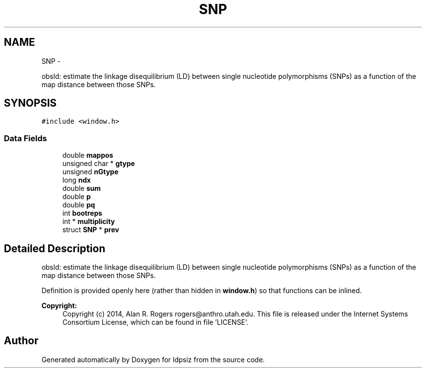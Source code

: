 .TH "SNP" 3 "Wed May 14 2014" "Version 0.1" "ldpsiz" \" -*- nroff -*-
.ad l
.nh
.SH NAME
SNP \- 
.PP
obsld: estimate the linkage disequilibrium (LD) between single nucleotide polymorphisms (SNPs) as a function of the map distance between those SNPs\&.  

.SH SYNOPSIS
.br
.PP
.PP
\fC#include <window\&.h>\fP
.SS "Data Fields"

.in +1c
.ti -1c
.RI "double \fBmappos\fP"
.br
.ti -1c
.RI "unsigned char * \fBgtype\fP"
.br
.ti -1c
.RI "unsigned \fBnGtype\fP"
.br
.ti -1c
.RI "long \fBndx\fP"
.br
.ti -1c
.RI "double \fBsum\fP"
.br
.ti -1c
.RI "double \fBp\fP"
.br
.ti -1c
.RI "double \fBpq\fP"
.br
.ti -1c
.RI "int \fBbootreps\fP"
.br
.ti -1c
.RI "int * \fBmultiplicity\fP"
.br
.ti -1c
.RI "struct \fBSNP\fP * \fBprev\fP"
.br
.in -1c
.SH "Detailed Description"
.PP 
obsld: estimate the linkage disequilibrium (LD) between single nucleotide polymorphisms (SNPs) as a function of the map distance between those SNPs\&. 

Definition is provided openly here (rather than hidden in \fBwindow\&.h\fP) so that functions can be inlined\&.
.PP
\fBCopyright:\fP
.RS 4
Copyright (c) 2014, Alan R\&. Rogers rogers@anthro.utah.edu\&. This file is released under the Internet Systems Consortium License, which can be found in file 'LICENSE'\&. 
.RE
.PP


.SH "Author"
.PP 
Generated automatically by Doxygen for ldpsiz from the source code\&.
